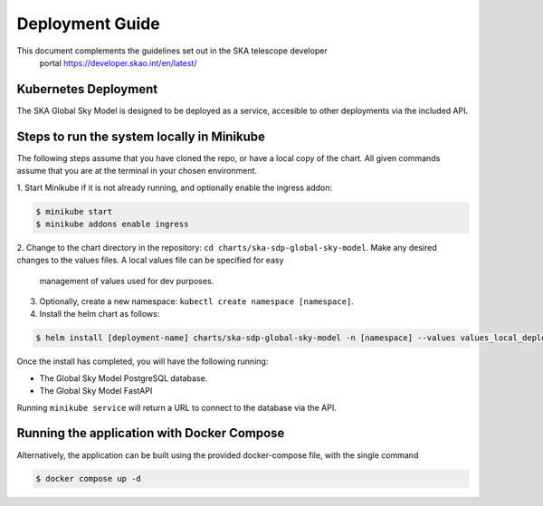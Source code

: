 Deployment Guide
~~~~~~~~~~~~~~~~

This document complements the guidelines set out in the SKA telescope developer
 portal `<https://developer.skao.int/en/latest/>`_

Kubernetes Deployment
=====================

The SKA Global Sky Model is designed to be deployed as a service, accesible to
other deployments via the included API.

Steps to run the system locally in Minikube
===========================================

The following steps assume that you have cloned the repo, or have a local 
copy of the chart. All given commands assume that you are at the terminal in
your chosen environment.

1. Start Minikube if it is not already running, and optionally enable the 
ingress addon: 

.. code-block:: bash

    $ minikube start
    $ minikube addons enable ingress

2. Change to the chart directory in the repository: ``cd charts/ska-sdp-global-sky-model``.
Make any desired changes to the values files. A local values file can be specified for easy
 management of values used for dev purposes.

3. Optionally, create a new namespace: ``kubectl create namespace [namespace]``.

4. Install the helm chart as follows:

.. code-block:: bash

    $ helm install [deployment-name] charts/ska-sdp-global-sky-model -n [namespace] --values values_local_deployment.yaml

Once the install has completed, you will have the following running:

* The Global Sky Model PostgreSQL database.
* The Global Sky Model FastAPI 

Running ``minikube service`` will return a URL to connect to the database via the API.

Running the application with Docker Compose
===========================================

Alternatively, the application can be built using the provided docker-compose 
file, with the single command

.. code-block:: bash

    $ docker compose up -d
